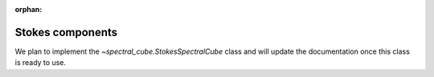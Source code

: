 :orphan:

Stokes components
=================

We plan to implement the `~spectral_cube.StokesSpectralCube` class
and will update the documentation once this class is ready to use.

.. TODO: first we need to make sure the StokesSpectralCube class is working.